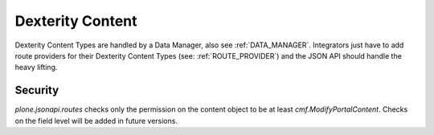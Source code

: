 Dexterity Content
=================

.. versionadded:: 0.7
    Added Dexterity Data Manager (see: datamanagers.py)

Dexterity Content Types are handled by a Data Manager, also see
:ref:`DATA_MANAGER`. Integrators just have to add route providers for their
Dexterity Content Types (see: :ref:`ROUTE_PROVIDER`) and the JSON API should
handle the heavy lifting.


Security
--------

`plone.jsonapi.routes` checks only the permission on the content object to be
at least `cmf.ModifyPortalContent`. Checks on the field level will be added in
future versions.
